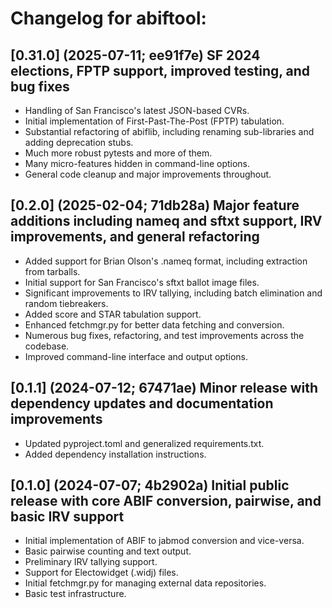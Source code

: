 * Changelog for abiftool:
** [0.31.0] (2025-07-11; ee91f7e) SF 2024 elections, FPTP support, improved testing, and bug fixes
  * Handling of San Francisco's latest JSON-based CVRs.
  * Initial implementation of First-Past-The-Post (FPTP) tabulation.
  * Substantial refactoring of abiflib, including renaming
    sub-libraries and adding deprecation stubs.
  * Much more robust pytests and more of them.
  * Many micro-features hidden in command-line options.
  * General code cleanup and major improvements throughout.
** [0.2.0] (2025-02-04; 71db28a) Major feature additions including nameq and sftxt support, IRV improvements, and general refactoring
  * Added support for Brian Olson's .nameq format, including
    extraction from tarballs.
  * Initial support for San Francisco's sftxt ballot image files.
  * Significant improvements to IRV tallying, including batch
    elimination and random tiebreakers.
  * Added score and STAR tabulation support.
  * Enhanced fetchmgr.py for better data fetching and conversion.
  * Numerous bug fixes, refactoring, and test improvements across the
    codebase.
  * Improved command-line interface and output options.
** [0.1.1] (2024-07-12; 67471ae) Minor release with dependency updates and documentation improvements
  * Updated pyproject.toml and generalized requirements.txt.
  * Added dependency installation instructions.
** [0.1.0] (2024-07-07; 4b2902a) Initial public release with core ABIF conversion, pairwise, and basic IRV support
  * Initial implementation of ABIF to jabmod conversion and vice-versa.
  * Basic pairwise counting and text output.
  * Preliminary IRV tallying support.
  * Support for Electowidget (.widj) files.
  * Initial fetchmgr.py for managing external data repositories.
  * Basic test infrastructure.
